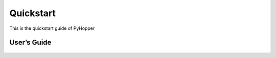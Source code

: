 .. _quickstart:

Quickstart
==========

This is the quickstart guide of PyHopper


User’s Guide
--------------

 .. toctree::
    :maxdepth: 2

.. py:function:: enumerate(sequence[, start=0])

   Return an iterator that yields tuples of an index and an item of the
   *sequence*. (And so on.)

.. py:class:: Bar

   Example test

   .. py:method:: Bar.quux()

      This is a simple method

   .. py:method:: Bar.__init__(a,c)

      this is the init function

      .. code-block:: python

          x = Bar(1,"hello")
          x.print()

.. py:class:: Foo4

   .. py:method:: quux